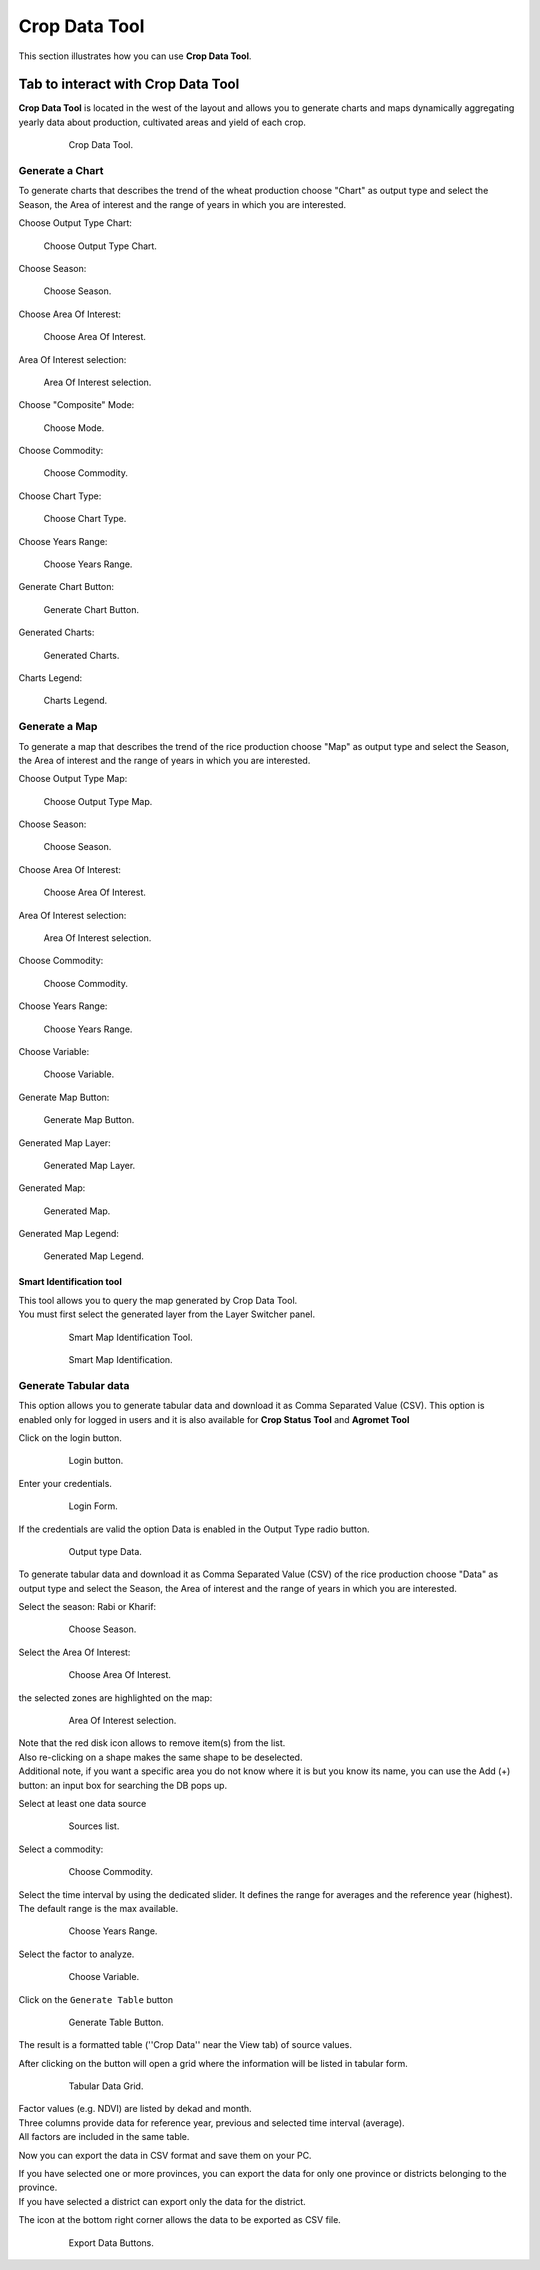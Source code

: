 .. module:: cippak.using.crop_data_tool
   :synopsis: How to use Crop Data Tool

.. _cippak.using.crop_data_tool:

Crop Data Tool
==============

This section illustrates how you can use **Crop Data Tool**.

***********************************
Tab to interact with Crop Data Tool
***********************************

**Crop Data Tool** is located in the west of the layout and allows you to generate charts and maps dynamically aggregating yearly data about production, cultivated areas and yield of each crop.

    .. figure:: img/cropdata_tool.png

                Crop Data Tool.

Generate a Chart
^^^^^^^^^^^^^^^^

To generate charts that describes the trend of the wheat production choose "Chart" as output type and select the Season, the Area of interest and the range of years in which you are interested.

Choose Output Type Chart:

.. figure:: img/output_chart.png

    Choose Output Type Chart.

Choose Season:

.. figure:: img/season_choice.png

    Choose Season.
                
Choose Area Of Interest: 

.. figure:: img/aoi_choice.png

    Choose Area Of Interest.

.. raw:: latex

  \newpage % hard pagebreak at exactly this position

Area Of Interest selection:

.. figure:: img/output_chart_choices_highlight.png

    Area Of Interest selection.
    
Choose "Composite" Mode: 

.. figure:: img/mode_choice.png

    Choose Mode.

Choose Commodity: 

.. figure:: img/commodity_choice.png

    Choose Commodity.

Choose Chart Type: 

.. figure:: img/chart_type_choice.png

    Choose Chart Type.

Choose Years Range: 

.. figure:: img/range_year_choice.png

    Choose Years Range.

.. raw:: latex

  \newpage % hard pagebreak at exactly this position

Generate Chart Button: 

.. figure:: img/generate_chart_button.png

    Generate Chart Button.

Generated Charts: 

.. figure:: img/output_chart_viewchart.png

    Generated Charts.

.. raw:: latex

  \newpage % hard pagebreak at exactly this position

Charts Legend: 

.. figure:: img/output_chart_viewchart_legend.png

    Charts Legend.                 

Generate a Map
^^^^^^^^^^^^^^

To generate a map that describes the trend of the rice production choose "Map" as output type and select the Season, the Area of interest and the range of years in which you are interested.

Choose Output Type Map:

.. figure:: img/output_map.png

    Choose Output Type Map.

Choose Season:
                
.. figure:: img/season_choice_map.png

    Choose Season.

.. raw:: latex

  \newpage % hard pagebreak at exactly this position

Choose Area Of Interest:

.. figure:: img/aoi_choice_map.png

    Choose Area Of Interest.
                
.. raw:: latex

  \newpage % hard pagebreak at exactly this position

Area Of Interest selection:
                
.. figure:: img/output_map_choices_highlight.png

    Area Of Interest selection.

Choose Commodity:

.. figure:: img/commodity_choice_map.png

    Choose Commodity.

Choose Years Range:

.. figure:: img/range_year_choice.png

    Choose Years Range.
                
.. raw:: latex

  \newpage % hard pagebreak at exactly this position

Choose Variable:

.. figure:: img/variable_choice_map.png

    Choose Variable.   

Generate Map Button:

.. figure:: img/generate_map_button.png

    Generate Map Button.

Generated Map Layer:

.. figure:: img/output_map_viewmap_layer.png

    Generated Map Layer.
                
.. raw:: latex

  \newpage % hard pagebreak at exactly this position

Generated Map:

.. figure:: img/output_map_viewmap.png

    Generated Map.

Generated Map Legend:
                
.. figure:: img/smart_map_legend.png

    Generated Map Legend.

.. raw:: latex

  \newpage % hard pagebreak at exactly this position


Smart Identification tool
"""""""""""""""""""""""""

| This tool allows you to query the map generated by Crop Data Tool.
| You must first select the generated layer from the Layer Switcher panel.

    .. figure:: img/smart_map_identification_tool.png

                Smart Map Identification Tool.

    .. figure:: img/smart_map_identification.png

                Smart Map Identification.

.. raw:: latex

  \newpage % hard pagebreak at exactly this position


Generate Tabular data
^^^^^^^^^^^^^^^^^^^^^

This option allows you to generate tabular data and download it as Comma Separated Value (CSV).
This option is enabled only for logged in users and it is also available for **Crop Status Tool** and **Agromet Tool**

Click on the login button.

    .. figure:: img/login.png

                Login button.
                
Enter your credentials.

    .. figure:: img/login_form.png

                Login Form.
                
If the credentials are valid the option Data is enabled in the Output Type radio button.

    .. figure:: img/output_data.png

                Output type Data.


.. raw:: latex

  \newpage % hard pagebreak at exactly this position

To generate tabular data and download it as Comma Separated Value (CSV) of the rice production choose "Data" as output type and select the Season, the Area of interest and the range of years in which you are interested.

Select the season: Rabi or Kharif:

    .. figure:: img/season_choice_map.png

                Choose Season.

Select the Area Of Interest:

    .. figure:: img/aoi_choice_data.png

                Choose Area Of Interest.

.. raw:: latex

  \newpage % hard pagebreak at exactly this position

the selected zones are highlighted on the map:
                
    .. figure:: img/output_map_choices_highlight.png

                Area Of Interest selection.

| Note that the red disk icon allows to remove item(s) from the list.
| Also re-clicking on a shape makes the same shape to be deselected.
| Additional note, if you want a specific area you do not know where it is but you know its name, you can use the Add (+) button: an input box for searching the DB pops up. 

Select at least one data source

    .. figure:: img/crop_data_sources_select.png

                Sources list.

Select a commodity:

    .. figure:: img/commodity_choice_map.png

                Choose Commodity.

Select the time interval by using the dedicated slider. It defines the range for averages and the reference year (highest). The default range is the max available. 

    .. figure:: img/range_year_choice.png

                Choose Years Range.

.. raw:: latex

  \newpage % hard pagebreak at exactly this position

Select the factor to analyze. 

    .. figure:: img/variable_choice_map.png

                Choose Variable.                

Click on the ``Generate Table`` button

    .. figure:: img/generate_data_button.png

                Generate Table Button.

.. raw:: latex

  \newpage % hard pagebreak at exactly this position

The result is a formatted table (''Crop Data'' near the View tab) of source values.
                
After clicking on the button will open a grid where the information will be listed in tabular form.

    .. figure:: img/generate_tabular_data_grid.png

                Tabular Data Grid.
                
| Factor values (e.g. NDVI) are listed by dekad and month.
| Three columns provide data for reference year, previous and selected time interval (average).
| All factors are included in the same table.

Now you can export the data in CSV format and save them on your PC.

| If you have selected one or more provinces, you can export the data for only one province or districts belonging to the province.
| If you have selected a district can export only the data for the district.

The icon at the bottom right corner  allows the data to be exported as CSV file.

    .. figure:: img/export_data_buttons.png

                Export Data Buttons.